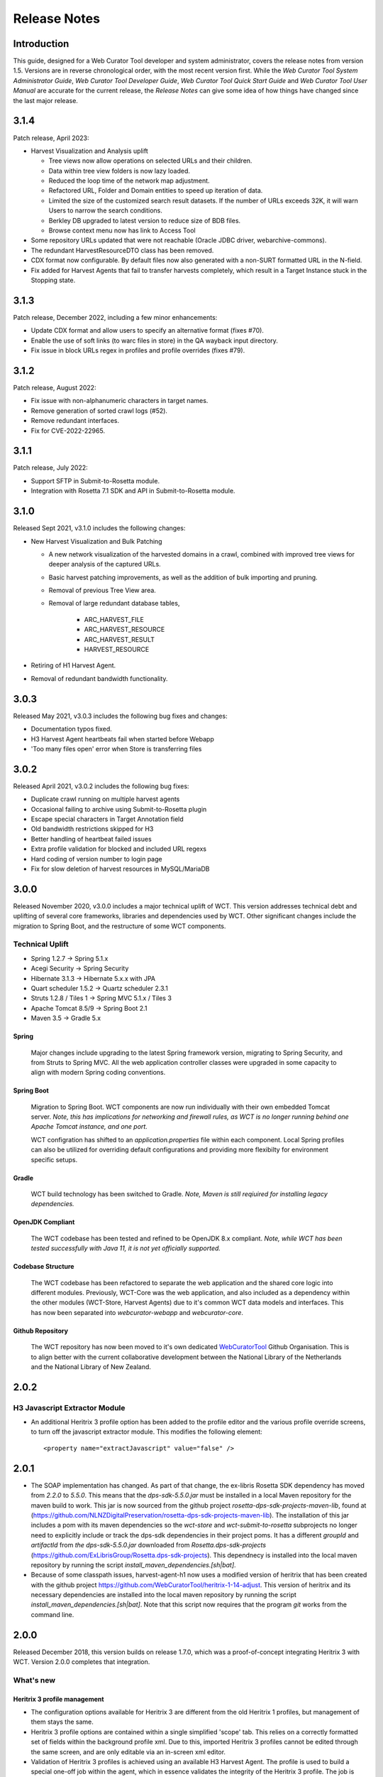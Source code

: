 =============
Release Notes
=============


Introduction
============

This guide, designed for a Web Curator Tool developer and system administrator,
covers the release notes from version 1.5. Versions are in reverse
chronological order, with the most recent version first. While the *Web
Curator Tool System Administrator Guide*, *Web Curator Tool Developer Guide*,
*Web Curator Tool Quick Start Guide* and *Web Curator Tool User Manual* are
accurate for the current release, the *Release Notes* can give some idea of
how things have changed since the last major release.

3.1.4
=====

Patch release, April 2023:

- Harvest Visualization and Analysis uplift

  - Tree views now allow operations on selected URLs and their children.
  - Data within tree view folders is now lazy loaded.
  - Reduced the loop time of the network map adjustment.
  - Refactored  URL, Folder and Domain entities to speed up iteration of data.
  - Limited the size of the customized search result datasets. If the number of URLs exceeds 32K,
    it will warn Users to narrow the search conditions.
  - Berkley DB upgraded to latest version to reduce size of BDB files.
  - Browse context menu now has link to Access Tool

- Some repository URLs updated that were not reachable (Oracle JDBC driver, webarchive-commons).

- The redundant HarvestResourceDTO class has been removed.

- CDX format now configurable. By default files now also generated with a non-SURT formatted URL in the N-field.

- Fix added for Harvest Agents that fail to transfer harvests completely, which result in a Target Instance stuck in the
  Stopping state.

3.1.3
=====

Patch release, December 2022, including a few minor enhancements:

- Update CDX format and allow users to specify an alternative format (fixes #70).

- Enable the use of soft links (to warc files in store) in the QA wayback input directory.

- Fix issue in block URLs regex in profiles and profile overrides (fixes #79).

3.1.2
=====

Patch release, August 2022:

- Fix issue with non-alphanumeric characters in target names.

- Remove generation of sorted crawl logs (#52).

- Remove redundant interfaces.

- Fix for CVE-2022-22965.

3.1.1
=====

Patch release, July 2022:

- Support SFTP in Submit-to-Rosetta module.

- Integration with Rosetta 7.1 SDK and API in Submit-to-Rosetta module.

3.1.0
=====

Released Sept 2021, v3.1.0 includes the following changes:

- New Harvest Visualization and Bulk Patching

  - A new network visualization of the harvested domains in a crawl, combined with
    improved tree views for deeper analysis of the captured URLs.
  - Basic harvest patching improvements, as well as the addition of bulk
    importing and pruning.
  - Removal of previous Tree View area.
  - Removal of large redundant database tables,

      - ARC_HARVEST_FILE
      - ARC_HARVEST_RESOURCE
      - ARC_HARVEST_RESULT
      - HARVEST_RESOURCE

- Retiring of H1 Harvest Agent.
- Removal of redundant bandwidth functionality.

3.0.3
=====

Released May 2021, v3.0.3 includes the following bug fixes and changes:

- Documentation typos fixed.
- H3 Harvest Agent heartbeats fail when started before Webapp
- 'Too many files open' error when Store is transferring files

3.0.2
=====

Released April 2021, v3.0.2 includes the following bug fixes:

- Duplicate crawl running on multiple harvest agents
- Occasional failing to archive using Submit-to-Rosetta plugin
- Escape special characters in Target Annotation field
- Old bandwidth restrictions skipped for H3
- Better handling of heartbeat failed issues
- Extra profile validation for blocked and included URL regexs
- Hard coding of version number to login page
- Fix for slow deletion of harvest resources in MySQL/MariaDB

3.0.0
=====

Released November 2020, v3.0.0 includes a major technical uplift of WCT. This version addresses technical debt and
uplifting of several core frameworks, libraries and dependencies used by WCT. Other significant changes include
the migration to Spring Boot, and the restructure of some WCT components.

Technical Uplift
----------------

- Spring 1.2.7 -> Spring 5.1.x
- Acegi Security -> Spring Security
- Hibernate 3.1.3 -> Hibernate 5.x.x with JPA
- Quart scheduler 1.5.2 -> Quartz scheduler 2.3.1
- Struts 1.2.8 / Tiles 1 -> Spring MVC 5.1.x / Tiles 3
- Apache Tomcat 8.5/9 -> Spring Boot 2.1
- Maven 3.5 -> Gradle 5.x

Spring
~~~~~~

  Major changes include upgrading to the latest Spring framework version, migrating to Spring Security, and from Struts
  to Spring MVC. All the web application controller classes were upgraded in some capacity to align with modern
  Spring coding conventions.


Spring Boot
~~~~~~~~~~~

  Migration to Spring Boot. WCT components are now run individually with their own embedded Tomcat server.
  *Note, this has implications for networking and firewall rules, as WCT is no longer running behind one Apache*
  *Tomcat instance, and one port.*

  WCT configration has shifted to an `application.properties` file within each component. Local Spring profiles
  can also be utilized for overriding default configurations and providing more flexibilty for environment
  specific setups.

Gradle
~~~~~~

  WCT build technology has been switched to Gradle.
  *Note, Maven is still reqiuired for installing legacy dependencies.*

OpenJDK Compliant
~~~~~~~~~~~~~~~~~

  The WCT codebase has been tested and refined to be OpenJDK 8.x compliant. *Note, while WCT has been tested*
  *successfully with Java 11, it is not yet officially supported.*

Codebase Structure
~~~~~~~~~~~~~~~~~~

  The WCT codebase has been refactored to separate the web application and the shared core logic into
  different modules. Previously, WCT-Core was the web application, and also included as a dependency
  within the other modules (WCT-Store, Harvest Agents) due to it's common WCT data models and interfaces. This
  has now been separated into `webcurator-webapp` and `webcurator-core`.

Github Repository
~~~~~~~~~~~~~~~~~

  The WCT repository has now been moved to it's own dedicated `WebCuratorTool <https://github.com/WebCuratorTool>`_
  Github Organisation. This is to align better with the current collaborative development between the National
  Library of the Netherlands and the National Library of New Zealand.


2.0.2
=====

H3 Javascript Extractor Module
-------------------------------

-   An additional Heritrix 3 profile option has been added to the profile editor and the various
    profile override screens, to turn off the javascript extractor module. This modifies the following
    element::

    <property name="extractJavascript" value="false" />


2.0.1
=====

-   The SOAP implementation has changed. As part of that change, the ex-libris Rosetta SDK dependency has moved from
    `2.2.0` to `5.5.0`. This means that the `dps-sdk-5.5.0.jar` must be installed in a local Maven repository for the
    maven build to work. This jar is now sourced from the github project *rosetta-dps-sdk-projects-maven-lib*, found
    at (https://github.com/NLNZDigitalPreservation/rosetta-dps-sdk-projects-maven-lib). The installation of this jar
    includes a pom with its maven dependencies so the *wct-store* and *wct-submit-to-rosetta* subprojects no longer need
    to explicitly include or track the dps-sdk dependencies in their project poms. It has a different `groupId` and
    `artifactId` from `the dps-sdk-5.5.0.jar` downloaded from *Rosetta.dps-sdk-projects*
    (https://github.com/ExLibrisGroup/Rosetta.dps-sdk-projects). This dependnecy is installed into the local maven
    repository by running the script `install_maven_dependencies.[sh|bat]`.

-   Because of some classpath issues, harvest-agent-h1 now uses a modified version of heritrix that has been created
    with the github project https://github.com/WebCuratorTool/heritrix-1-14-adjust. This version of heritrix and its
    necessary dependencies are installed into the local maven repository by running the script
    `install_maven_dependencies.[sh|bat]`. Note that this script now requires that the program `git` works from the
    command line.


2.0.0
=====

Released December 2018, this version builds on release 1.7.0, which was a proof-of-concept integrating
Heritrix 3 with WCT. Version 2.0.0 completes that integration.

What's new
-----------

Heritrix 3 profile management
~~~~~~~~~~~~~~~~~~~~~~~~~~~~~~

-   The configuration options available for Heritrix 3 are different from the
    old Heritrix 1 profiles, but management of them stays the same.

-   Heritrix 3 profile options are contained within a single simplified 'scope' tab. This
    relies on a correctly formatted set of fields within the background profile xml. Due
    to this, imported Heritrix 3 profiles cannot be edited through the same screen, and are
    only editable via an in-screen xml editor.

-   Validation of Heritrix 3 profiles is achieved using an available H3 Harvest Agent. The
    profile is used to build a special one-off job within the agent, which in essence validates
    the integrity of the Heritrix 3 profile. The job is then destroyed and any unsuccessful
    outcome is fed back to the WCT user interface.

Targets
~~~~~~~~

-   Heritrix 3 Targets can now be scheduled, and will be assigned to an available H3 Harvest
    Agent when due to run.

-   *Running* Heritrix 3 Target Instances have an H3 script console available to use. This
    console can be used to run scripts against the Target Instance job in Heritrix 3,
    similar to the scripting console available in H3's own UI.

Heritrix 1
~~~~~~~~~~~

-   Heritrix 1 integration has been preserved for now, allowing for Targets to transition
    to using Heritrix 3. A period of experimentation is expected when replacing the old
    Heritrix 1 profiles.

Database installation
~~~~~~~~~~~~~~~~~~~~~~

-   The sql scripts for setting up the WCT database have been consolidated and brought up to date.
    The folder structure has been refactored and legacy scripts separated to reduce confusion. Any
    script changes have been reflected in the documentation.

-   An additional parent script has been added to simplify the setup process, enabling the setup to be
    completed through running a single script.

Documentation
~~~~~~~~~~~~~~

-   The documentation has been migrated from PDF to the reStructedText format, and now hosted on the
    readthedocs.io platform. This increases the accessibility of the documentation and makes it simpler
    to maintain and update.

-   All documentation has been brought up-to-date to reflect v2.0.0 changes.


Developer
----------

-   The old Harvest Agent module has been separated into a Heritrix 1 and Heritrix 3 version. This has
    been done with a view to using the core Harvest Agent component to interface with other crawlers
    in the future.

-   Usage of the old heritrix-1.14 dependency, *aheritrix-1.14.1.jar*, has been upgraded where possible
    to use the webarchive-commons library.


Things to be aware of
----------------------

-   The Bandwidth restriction functionality is not currently applicable to the new Heritrix 3 crawling.
    The Bandwidth feature has been underused in recent years and was not compatible out-of-the-box with
    Heritrix 3. A decision on whether to develop the feature to be compatible or remove it entirely will
    be made in the future.

-   The existing prune and import functionality within the QA tool is not currently compatible with
    Target Instances harvested using Heritrix 3. These components of QA functionality are no longer
    fit-for-purpose in version 2.0.0, and will be re-developed as part of the WCT development road-map.

-   The Groups feature is not currently compatible with Heritrix 3 profiles. This is intended to be resolved
    in the near future with a minor release.


1.6.3
=====

This is the *WCT 1.6.3 GA* version.

Released July 2017, this version contains minor changes to the Submit-to-Rosetta module.

What's new
-----------

Alma compatibility upgrades for Submit to Rosetta module
~~~~~~~~~~~~~~~~~~~~~~~~~~~~~~~~~~~~~~~~~~~~~~~~~~~~~~~~
Changes required by the National Library of New Zealand to be compatible with archiving to
a Rosetta DPS integrated with Alma (library cataloguing and workflow management system
from Ex Libris). All changes have been implemented as backward compatible as possible.
The exposure of these changes and their configuration are through the files wct-das.properties,
wct-das.xml inside WCT-Store.


1.6.2
=====

This is the *WCT 1.6.2 GA* version.

Obtaining the source files
--------------------------

The WCT code is now stored in a GIT repository on sourceforge - available from
the *code* link on the main WCT sourceforge project page.

The previous versions of WCT are available via the *Legacy Code* link, if
needed. This is still a CVS repository.

Before installing
-----------------

Please ensure the user that WCT uses to login to your database has the correct
permissions to create temporary tables. Failure to grant this will result in
problems during the purge process.

WCT new features and changes for v1.6.2
---------------------------------------

UI new features and improvements
~~~~~~~~~~~~~~~~~~~~~~~~~~~~~~~~

Import https urls
    The import functionality on the Tree View screen for a harvest, now allows
    https URLs. Previously the javascript validation on the page only allowed
    http URLs.

Configurable Rosetta access rights
    The Rosetta access codes that are used in the Submit-to-Rosetta module are
    now configurable via the `wct-das.properties` file in the wct-store app.
    These codes are used in the mets.xml when a harvest is archived to Rosetta.

    OMS Codes (Rosetta)
    ::

        dpsArchive.dnx_open_access=xxxx
        dpsArchive.dnx_published_restricted=xxxx
        dpsArchive.dnx_unpublished_restricted_location=xxxx
        dpsArchive.dnx_unpublished_restricted_person=xxxx

Submit-to-Rosetta compatibility with newer Rosetta versions
    Later versions of Rosetta system complained when performing xsd validation
    on the mets.xml file submitted by WCT when archiving a harvest. The
    structure map schema used by WCT was old. As Rosetta auto generates
    structure maps for deposits that are missing them, structure map generation
    was removed from the WCT process.

    Allowing the version of Rosetta you are archiving to to generate the
    appropriate structure map.

Bug fixes
~~~~~~~~~

Quality Review tool uses original seed url
    The harvest quality review tools were not available previously if the
    original target seed URL was modified.

    Now the target seed URL can be changed, and the QR tool will always look for
    the original URL of the Target Instance instead.

Pruning and importing for warc files fixed
    Pruning and importing on warcs in the Tree View screen was encountering a
    bug. When parsing a warc, the input stream was over-reading the number of
    bytes in the warc-info header, causing unexpected characters to be read when
    trying to access the next record. This was mainly visible when trying to
    import and prune.

Indexing breaking for compressed warcs
    Harvesting as compressed warc was breaking the indexing of a harvest. The
    Heritrix class handling the reading of the compressed warc was missing the
    functionality to move to the next record. The Heritrix library included has
    been recompiled to include a fix.

Duplicate schedules when saving annotations
    When creating/editing a Target - if a schedule is created/edited without
    saving the Target, and then the Target is   saved whilst adding an
    annotation, WCT creates target instances for that schedule but the Target
    remains in a state where it contains a cache of new a schedule(s). So if the
    Target is then saved via the bottom save button, another group of target
    instances will be generated for the new schedule(s).

    This bug has now been fixed. If a schedule already has target instances
    generated (at Annotations tab), then WCT will flag this to prevent any
    duplicates from being generated.

No `strippedcrawl.log` generated on non-windows os
    WCT was hard-coded to use a Windows file path separator when saving this
    log file. Now system specific file path separator is used.

Development related
~~~~~~~~~~~~~~~~~~~

Git stripping carriage returns
    Only affected JUnit tests for Submit-to-Rosetta module. The tests read in an
    arc file which originally contained a mix of lines ending in carriage
    returns + line feeds and line feeds. Once the project was moved to git, the
    carriage returns were stripped out, invalidating the character offset values
    in the arc file. The arc file is now stored in the test class as a string,
    in order to preserve all formatting.

Build process special characters
    All non-utf8 characters have been converted to utf8, and project POM files
    changed to build as utf8.

Code repository moved to Github
    Code repository moved to Github, along with all old content that possible to
    take from Sourceforge.


1.6.1
=====

UI new features and improvements
--------------------------------

Date pickers for date fields
    All date fields in WCT now have associated date pickers to aid in selection.

Edit button for view screens
    All possible view screens now have buttons to enable edit mode where the
    user has authority to edit the associated record.

Harvest optimization incl. global option
    There is now the option to specify harvest *optimization* on any target.
    This allows the harvesters to perform harvesting of the associated target
    instances earlier than the schedule otherwise permits. The window for this
    look-ahead is configurable, and defaults to 12 hours.

    This feature can also be disabled on a global basis, temporarily, from the
    `Management->Harvester Configuration->General` screen. Upon restart this
    setting is enabled.

Harvester queue pause
    The queue for harvesters can now be paused on a per-harvester basis. This
    pause only affects harvests which have not yet started - it is still
    possible to pause harvests using the traditional mechanism. To
    activate/deactivate this feature, click the pause/play icon in the
    *Accept tasks* column on the `Management->Harvester Configuration->General`
    screen.

    The intent of this is to be able to pause a specific harvester in order to
    stop it and perform maintenance once harvests are finished.

Scheduling heat map
    A heat map is now available on the target scheduling screen. This allows a
    user to see a rough overview of when jobs are scheduled in the next few
    months or so, in order to choose a day where harvesting is least intensive.

    To view the heat map, visit the `Target->Schedule->edit/new schedule` page.
    Click the calendar icon labelled *heat map* - the days will be colored based
    on how many harvests are scheduled on those days.

    The color of the heat map, and the thresholds used to display the colors,
    are configurable on the  `Management->Harvester Configuration->Bandwidth`
    page. This allows organizations of any size to customize the heat map to the
    capabilities of their harveters.

Import profile to any agency
    The profile import page now has the ability to select any agency to import
    a profile into. This option is only available when the logged in user has
    the authority to manager the profiles for all agencies. When this authority
    is not present, that user's agency is used for the import.

Ability to delete all intray tasks
    There is now a button to allow the deletion of all intray tasks, intended
    mainly for organizations that do not make use of the tasks.

Ability to hide intray tasks
    Similar to the ability to delete all tasks, the tasks can also be hidden
    from view on a per-agency basis. The configuration for this feature is on
    the edit agency page.

Target URL edit
    It is now possible to edit Target URLs once they have been created. Note that
    this will affect all existing and future scheduled target instances!

Target description search
    It is now possible to search inside the description of targets on the target
    listing screen.

Reply-to email address in permissions
    There is now a configurable *reply-to* email address on the permission
    template edit screen. This will show in most modern email clients as
    *Reply-to:* and should be used as the default reply to address in clients
    which support it.

Annotations prompt to save
    When clicking the *add* button for annotations, a prompt now asks whether
    the user wants to save the associated target, target instance, or group.

Indicator flag color picker improvement
    The indicator flag color picker now updates when colors are selected, rather
    than having to click the color wheel icon in the bottom right.

Completed harvests can be *harvested now* where user has authority, state is reset to *Approved*
    Where a user has authority to reinstate and approve a target, they do not
    need to manually change the state to *approved* when adding a new schedule
    or using *harvest now*.

Completed harvests can have schedules added where user has authority, state is reset to *Approved*
    Where a user has authority to reinstate and approve a target, they do not
    need to manually change the state to *approved* when adding a new schedule
    or using *harvest now*.

Groups with sub-groups can now be styled using CSS
    The text for groups with sub-groups in the group listing screen can now be
    styled using CSS.

Rejection reason is shown against rejected harvest results
    The rejection reason was not visible in any UI element for a rejected
    harvest result.  This has been added to the harvest result listing screen.

Bug fixes
---------

Non-english character support for all WCT screens (providing database is configured correctly)
    When the database is configured to support UTF-8 characters, the user
    interface now supports non-english characters on all screens, including
    permissions emails.

    If you are experiencing problems with UTF-8 characters after this release,
    ensure that the database tables explicitly support UTF-8.

Non-existant scheduling alert
    When attempting to create a Target schedule which falls on non-existant
    dates, an alert will be displayed. This is show for custom schedules as
    well as any schedule with a frequency of monthly or less.

    For example, a monthly schedule on the 30th day of the month will not fire
    in February, and a monthly schedule on the 31st day of the month will only
    fire seven months a year, as February, April etc have less than 31 days.

Profile null pointers fixed
    Null pointer exceptions caused by the absence of a default profile have been
    fixed. This was especially a problem when users were creating targets using
    the *bootstrap* user, and was generally experienced by new users of WCT.

Various other null pointers fixed
    A variety of other `NullPointerException` errors have been fixed.

Permissions orphan records
    The database was amended so that permissions records were not duplicated
    then orphaned when any change to permissions was made. In organizations
    where a lot of permissions changes were made, this could result in a large
    number of orphaned records.

Indicator flags can now only be applied to targets for the same agency
    Previously if a user had the "manage flags" authority they could assign any
    indicator flag to any target instance. This can result in users without that
    privilege from being able to find those target instances during a TI search
    by indicator flag.

    Updated Target Instance edit screen to only allow indicator flags for the
    same agency as the owner of the target.

Viewing other TIs in harvest history changes the TI being reviewed
    When reviewing a target instance, clicking on any other target instance in
    the harvest history screen caused a change in the target instance originally
    being reviewed. In some cases users were endorsing the wrong target instance,
    believing that they were still reviewing the one they originally chose to
    review.

    The target instance being reviewed now does not change unless the user
    decides to review the one selected in the target history, and a warning is
    displayed indicating this fact.

Target instances are now completely created for targets with repeating schedules
    A bug was introduced in WCT 1.6 that meant target instances were not created
    when adding a schedule to a target and saving. Any subsequent saves would
    create one target instance, but it could result in missing target instances.
    This has been fixed.

Max width of target, QA indicator screens has been limited to prevent scroll bars
    When using particularly long seeds or target names, a scroll bar on the
    target listing screen was necessary, similarly for the QA indicator listing.
    The table contents are now wrapped and sized appropriately.

The eSerial *next* function (used by NLNZ) has been included on the QA Target Instance Summary page
    Previously, the archive button would not show the *custom deposit form* for
    Rosetta.  A *next* button now allows this function as per the Harvest Result
    screen.

Deletion of harvest resources fixed (requires that WCT database can create temporary tables)
    A potential problem with the deletion of harvest resources was fixed - a
    null pointer exception was possible, which meant that only one harvest was
    deleted per execution of the purge process. Additionally, the WCT database
    user needs authority to create temporary tables (e.g. for Oracle
    `GRANT CREATE TEMPORARY TABLE to usr_wct`)

Development related
-------------------

Jetty/H2 database standalone development environment
    It is no longer necessary to install tomcat, a database etc to get a basic
    WCT environment set up and running.

    See the *Developer Guide* for details.

Database upgrade script fixes
    Problems encountered by various users in the database upgrade scripts have
    been corrected. Upgrade scripts for 1.6.1 have been explicitly tested in
    all three databases.

Sourceforge tickets cleaned up and up-to-date
    Some sourceforge tickets had been fixed in the code, but not yet updated.
    Others were no longer necessary, or not possible to change as are not part
    of WCT. These have been investigated and resolved where applicable.


1.6.0
=====

Release 1.6.0 greatly enhances the automated quality assurance (QA) features by
providing a preview of each harvest and an automated recommendation. It contains
a large number of updates summarised in the list below. Further details can be
found in the release notes in the download and on the website.

Updates
-------

FT001
    Added config parameter to enable new QA module

FT002
    Added new target instance summary screen (QA control and streamlines access
    to other WCT functions)

FT005
    Added the QA Recommendation Service

FT006
    Added website preview to target instances screen

FT007
    Extended target instance flags (enables adhoc grouping)

FT008
    Enhanced target instance search screen (sortable columns, filters and annotations as tooltips)

FT009
    Integrated existing schedule service into new summary screen

FT011
    Added 'Auto-prune' service

FT010
    New Report: Heritrix Status Code Summary

FT003
    New Report: Crawl differential comparison (New URIs + Matching URIs + Missing URIs)

FT012
    New Report: URL count by Domain Summary

FT013
    New Report: Off-scope URIs

FT014
    New Report: Long URIs

FT015
    New Report: Unknown MIME Types

FT016
    New Report: robots.txt entries disallowed

FT017
    New Report: Repeating patterns in URIs

SourceForge bug fixes
---------------------

In addition, the following SourceForge bug fixes have been applied:

3434492
    Warc write process with prune tool

2989826
    Group schedule target to harvest agent errors

2870218
    HibernateOptimisticLockingFailureException

Community and internal testing bug fixes
----------------------------------------

The following bugs have also been fixed as a result of user community and
internal testing:

-   Memory leak caused by target instances being pinned into memory by
    tag-pooling (also see 'WCT Configuration and Deployment Guide (WCT 1.6).pdf')
-   Removed target instance from session after exiting edit mode
-   Malformed initial <select> HTML tag within the <wct:list> tag caused options
    to disappear


1.5.2
=====

Release 1.5.2 is primarily a maintenance update of the Web Curator Tool. It contains a number of bugfixes and
enhancements. These are summarised in the list below:

*Further details for each item can be found in the SourceForge Enhancement Tracker where relevant.*

-   SourceForge Ref: 3162584 - Fix bug where Targets with open schedules were erroneously going to completed status
-   SourceForge Ref: 3162582 - Fix problem with Illegal group reference error on review
-   SourceForge Ref: 3169679 - Add Rejection Reason functionality
-   SourceForge Ref: 3162580 - Fix bug where errors thrown when Re-start indexing used
-   SourceForge Ref: 3072266 - Implemented batch re-assignment of Target profiles to fix issues such as 'bad effect on
    Approved targets when profile is Disabled'.
-   SourceForge Ref: 2941648 - Add facility to reject harvests stuck in 'restart indexing'
-   SourceForge Ref: 2952587 - Approved targets should stay approved after profile edits - enhanced logic regarding
    Target state changes when editing profiles
-   SourceForge Ref: 2940542 - Seed URL too long for database column - column width increased
-   SourceForge Ref: 3162604 - By default checkProcessor bean will be disabled in harvest agent
-   SourceForge Ref: 3162649 - Property file update - to fix typographical error in das.properties file
-   SourceForge Ref: 3162600 - Date locale - bandwith settings bug
-   SourceForge Ref: 3025576 - Fix bug introduced by Endorse/unendorse actions in WCT version 1.5
-   SourceForge Ref: 3162610 - fix absolute paths coded into certain jsp and css files
-   SourceForge Ref: 2943743 - Fix bug causing error after approving a target in some circumstances
-   SourceForge Ref: 3006785 - Log IP address of harvested files to the crawl.log
-   SourceForge Ref: 3162609 - Disk check bean not checking correct partition
-   SourceForge Ref: 3162581 - Fix bug where URIListRegExpFilter not working in some profiles
-   SourceForge Ref: 2983692 - Correct the permission checking logic where users are allowed to create permission
    request templates
-   SourceForge Ref: 3162597 - Add 'view target instances' link to Target Action Column
-   SourceForge Ref: 2983693 - Add new field to Harvest Auths permissions tab to allow saving of permission responses
-   SourceForge Ref: 3016176 - Crawler Activity Report modifications - add filters
-   SourceForge Ref: 2970877 - Link to associated target instance records from Harvest History table and navigate back
    again
-   SourceForge Ref: 3097070 - Fix profile issues regarding redundant fields in DecideRules when setting scope
-   SourceForge Ref: <none, BL specific enhancement> - Switch Automated QA on/off on a per target basis
-   SourceForge Ref: <none, BL specific enhancement> - Allow the importing of missing content into a harvest via the
    wctaqa report
-   SourceForge Ref: <none, BL specific enhancement> - SOAP API call enhancements which allow automation of certain
    setup tasks from external applications


1.5.1
=====

Release 1.5.1 is primarily a maintenance update of the Web Curator Tool. It contains a number of bugfixes, enhancements
and performance improvements. These are summarised in the lists below:

*Further details for each item can be found in the SourceForge Tracker.*

Enhancements
------------

-   SourceForge 2935731: Ability to add missing files to a harvest before submitting to archive
-   SourceForge 1828045: Ability to set harvest alerts, triggered from Target record via alertable annotations
-   SourceForge 2892942: Ability to export and import profiles to xml files
-   SourceForge 2892356: Ability to sort the views of targets, target instances and harvest authorisations by name and
    date
-   SourceForge 2934308: Ability to view hidden targets, target instances and groups (where display flag is false)
-   SourceForge 2892361: Highlight the primary seed URL on target records
-   SourceForge 2892965: Set Targets to Completed status when appropriate
-   SourceForge 2932069: Ability to create Group sub-categories
-   SourceForge 1828045: Display alert icon against scheduled TIs when associated Target has alertable annotations
-   SourceForge 2932065: Add a 'Submit to Archive' icon to action column of endorsed Target Instances
-   SourceForge 2931964: Facility to add Annotations on Access tab of Targets/Groups and the Display tab of TIs
-   SourceForge 2892358: Capture WCT and Heritrix version numbers used when harvesting, display on Target Instance
-   SourceForge 2892367: Distinguish between first time harvests and repeat harvests for a given Target
-   SourceForge 2617632: Implement Tree Tool display enhancements
-   SourceForge 2511377: Add ability to display crawl path (hop path) in tree tool view
-   SourceForge 2892363: Display the date that permissions letter/email was sent on Harvest Authorisations view
-   SourceForge 1774427: Selection Note and Evaluation Note fields on Target record annotations tab were too short



Bugfixes
--------

-   Fixed issue 2932075: Allow pre v1.5 harvests to be reviewed using wayback
-   Fixed issue 2892945: Harvest profile description field length bug
-   Fixed issue 2156378: Two default active profiles causes crash on new target screen
-   Fixed issue 2931967: Submitting Target instance to archive now returns user to instances list screen
-   Fixed issue ???????: WCT timeout was occuring when reviewing large harvests (raised directly via BL no Sourceforge
    ref)
-   Fixed issue 3004090: Slow performance when accessing WCT targets/instances with group schedules
-   Fixed issue 2931964: Annotations on Access tab of Targets and the Display tab of TIs
-   Fixed issue 2928219: System Activity Report slow or unresponsive
-   Fixed issue 1557611: Name duplication conflict between Target and Group names


1.5
===

Release 1.5 is the fourth major update of the Web Curator Tool. This release is mainly concerned with the optional
integration of Wayback as an additional quality review tool, and the simplification of system configuration using
properties files; but also contains a small number of additional enhancements and bugfixes summarised in the list below.
Further details for each item can be found in the SourceForge Tracker.

Enhancements
------------

-   Quality Review Update to use wayback (2807159)
-   Properties file for spring config (2807161)
-   Autopopulate dublin core title field from target title (2815658)
-   Target section multiple action on seeds (2811357)
-   Add *Harvested* link to list of quick links (SourceForge# 2811364)
-   Ability to submit to a Rosetta based archive

Bugfixes
--------

-   Fixed issue 2815654: Reindexing fails
-   Fixed issue 2807164: MYSQL install file update
-   Fixed issue 2810210: Sub-group deletion exception
-   Fixed issue 2775423: Browse tool throwing exceptions with bad URI's


Previous versions
=================

This docuemnt does not include the *Release notes* for versions before 1.5.
